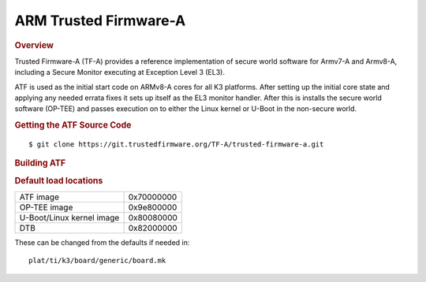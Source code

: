 .. _foundational-components-atf:

ARM Trusted Firmware-A
========================================
.. rubric:: Overview

Trusted Firmware-A (TF-A) provides a reference implementation of secure world
software for Armv7-A and Armv8-A, including a Secure Monitor executing at
Exception Level 3 (EL3).

ATF is used as the initial start code on ARMv8-A cores for all K3 platforms.
After setting up the initial core state and applying any needed errata fixes
it sets up itself as the EL3 monitor handler. After this is installs the secure
world software (OP-TEE) and passes execution on to either the Linux kernel or U-Boot
in the non-secure world.

.. rubric:: Getting the ATF Source Code

::

    $ git clone https://git.trustedfirmware.org/TF-A/trusted-firmware-a.git

.. rubric:: Building ATF

.. ifconfig:: CONFIG_part_family in ('AM64X_family')

    ::

        $ make ARCH=aarch64 CROSS_COMPILE=aarch64-none-linux-gnu- PLAT=k3 TARGET_BOARD=lite SPD=opteed

.. ifconfig:: CONFIG_part_family not in ('AM64X_family')

    ::

        $ make CROSS_COMPILE=aarch64-linux-gnu- PLAT=k3 TARGET_BOARD=generic SPD=opteed

.. rubric:: Default load locations

+---------------------------+------------+
| ATF image                 | 0x70000000 |
+---------------------------+------------+
| OP-TEE image              | 0x9e800000 |
+---------------------------+------------+
| U-Boot/Linux kernel image | 0x80080000 |
+---------------------------+------------+
| DTB                       | 0x82000000 |
+---------------------------+------------+

These can be changed from the defaults if needed in:

::

    plat/ti/k3/board/generic/board.mk

